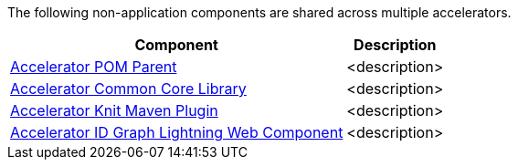 The following non-application components are shared across multiple accelerators.

[%hardbreaks]
[%header%autowidth.spread^]
|===
| Component | Description
| https://anypoint.mulesoft.com/exchange/org.mule.examples/accelerator-pom-parent[Accelerator POM Parent] | <description>
| https://anypoint.mulesoft.com/exchange/org.mule.examples/accelerator-common-core[Accelerator Common Core Library] | <description>
| https://anypoint.mulesoft.com/exchange/org.mule.examples/accelerator-knit-maven-plugin[Accelerator Knit Maven Plugin] | <description>
| https://anypoint.mulesoft.com/exchange/org.mule.examples/accelerator-idgraph-lwc[Accelerator ID Graph Lightning Web Component] | <description>
|===
